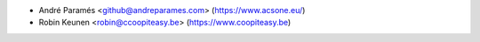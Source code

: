 * André Paramés <github@andreparames.com> (https://www.acsone.eu/)
* Robin Keunen <robin@ccoopiteasy.be> (https://www.coopiteasy.be)
